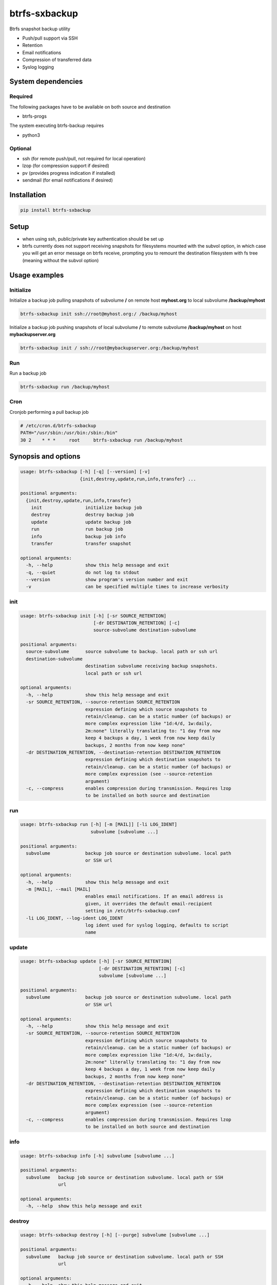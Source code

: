 btrfs-sxbackup
**************

Btrfs snapshot backup utility

* Push/pull support via SSH
* Retention
* Email notifications
* Compression of transferred data
* Syslog logging

System dependencies
===================
Required
--------
The following packages have to be available on both source and destination

* btrfs-progs

The system executing btrfs-backup requires

* python3

Optional
--------
* ssh (for remote push/pull, not required for local operation)
* lzop (for compression support if desired)
* pv (provides progress indication if installed)
* sendmail (for email notifications if desired)

Installation
============
.. code ::

    pip install btrfs-sxbackup

Setup
=====
* when using ssh, public/private key authentication should be set up
* btrfs currently does not support receiving snapshots for filesystems mounted with the subvol option, in which case you will get an error message on btrfs receive, prompting you to remount the destination filesystem with fs tree (meaning without the subvol option)

Usage examples
==============

Initialize
----------

Initialize a backup job pulling snapshots of subvolume **/** on remote host **myhost.org** to local subvolume **/backup/myhost**

.. code ::

    btrfs-sxbackup init ssh://root@myhost.org:/ /backup/myhost

Initialize a backup job pushing snapshots of local subvolume **/** to remote subvolume **/backup/myhost** on host **mybackupserver.org**

.. code ::

    btrfs-sxbackup init / ssh://root@mybackupserver.org:/backup/myhost

Run
---

Run a backup job

.. code ::

    btrfs-sxbackup run /backup/myhost

Cron
----

Cronjob performing a pull backup job

.. code ::

    # /etc/cron.d/btrfs-sxbackup
    PATH="/usr/sbin:/usr/bin:/sbin:/bin"
    30 2    * * *     root     btrfs-sxbackup run /backup/myhost

Synopsis and options
====================

.. code ::

    usage: btrfs-sxbackup [-h] [-q] [--version] [-v]
                          {init,destroy,update,run,info,transfer} ...

    positional arguments:
      {init,destroy,update,run,info,transfer}
        init                initialize backup job
        destroy             destroy backup job
        update              update backup job
        run                 run backup job
        info                backup job info
        transfer            transfer snapshot

    optional arguments:
      -h, --help            show this help message and exit
      -q, --quiet           do not log to stdout
      --version             show program's version number and exit
      -v                    can be specified multiple times to increase verbosity

init
----

.. code ::

    usage: btrfs-sxbackup init [-h] [-sr SOURCE_RETENTION]
                               [-dr DESTINATION_RETENTION] [-c]
                               source-subvolume destination-subvolume

    positional arguments:
      source-subvolume      source subvolume to backup. local path or ssh url
      destination-subvolume
                            destination subvolume receiving backup snapshots.
                            local path or ssh url

    optional arguments:
      -h, --help            show this help message and exit
      -sr SOURCE_RETENTION, --source-retention SOURCE_RETENTION
                            expression defining which source snapshots to
                            retain/cleanup. can be a static number (of backups) or
                            more complex expression like "1d:4/d, 1w:daily,
                            2m:none" literally translating to: "1 day from now
                            keep 4 backups a day, 1 week from now keep daily
                            backups, 2 months from now keep none"
      -dr DESTINATION_RETENTION, --destination-retention DESTINATION_RETENTION
                            expression defining which destination snapshots to
                            retain/cleanup. can be a static number (of backups) or
                            more complex expression (see --source-retention
                            argument)
      -c, --compress        enables compression during transmission. Requires lzop
                            to be installed on both source and destination

run
---

.. code ::

    usage: btrfs-sxbackup run [-h] [-m [MAIL]] [-li LOG_IDENT]
                              subvolume [subvolume ...]

    positional arguments:
      subvolume             backup job source or destination subvolume. local path
                            or SSH url

    optional arguments:
      -h, --help            show this help message and exit
      -m [MAIL], --mail [MAIL]
                            enables email notifications. If an email address is
                            given, it overrides the default email-recipient
                            setting in /etc/btrfs-sxbackup.conf
      -li LOG_IDENT, --log-ident LOG_IDENT
                            log ident used for syslog logging, defaults to script
                            name

update
------

.. code ::

    usage: btrfs-sxbackup update [-h] [-sr SOURCE_RETENTION]
                                 [-dr DESTINATION_RETENTION] [-c]
                                 subvolume [subvolume ...]

    positional arguments:
      subvolume             backup job source or destination subvolume. local path
                            or SSH url

    optional arguments:
      -h, --help            show this help message and exit
      -sr SOURCE_RETENTION, --source-retention SOURCE_RETENTION
                            expression defining which source snapshots to
                            retain/cleanup. can be a static number (of backups) or
                            more complex expression like "1d:4/d, 1w:daily,
                            2m:none" literally translating to: "1 day from now
                            keep 4 backups a day, 1 week from now keep daily
                            backups, 2 months from now keep none"
      -dr DESTINATION_RETENTION, --destination-retention DESTINATION_RETENTION
                            expression defining which destination snapshots to
                            retain/cleanup. can be a static number (of backups) or
                            more complex expression (see --source-retention
                            argument)
      -c, --compress        enables compression during transmission. Requires lzop
                            to be installed on both source and destination

info
----

.. code ::

    usage: btrfs-sxbackup info [-h] subvolume [subvolume ...]

    positional arguments:
      subvolume   backup job source or destination subvolume. local path or SSH
                  url

    optional arguments:
      -h, --help  show this help message and exit

destroy
-------

.. code ::

    usage: btrfs-sxbackup destroy [-h] [--purge] subvolume [subvolume ...]

    positional arguments:
      subvolume   backup job source or destination subvolume. local path or SSH
                  url

    optional arguments:
      -h, --help  show this help message and exit
      --purge     removes all backup snapshots from source and destination

transfer
--------

.. code ::

    usage: btrfs-sxbackup transfer [-h] [-c]
                                   source-subvolume destination-subvolume

    positional arguments:
      source-subvolume      source subvolume to transfer. local path or ssh url
      destination-subvolume
                            destination subvolume. local path or ssh url

    optional arguments:
      -h, --help            show this help message and exit
      -c, --compress        enables compression during transmission. Requires lzop
                            to be installed on both source and destination

Changelog
=========

0.5.5
-----
* Fixed retention breakage which could occur when first/earliest expression kept 1 backup per interval

0.5.4
-----
* Python 3.3 compatibility fixes
* Added proper support for relative paths passed to init

0.5.0
-----
* New command line interface
* Source container subvolume path is now **.sxbackup** relative to the source subvolume and cannot be customized anylonger
* Backups created with older versions are still supported.
  If you customized the source container subvolume, this will still work, but it's recommended to rename it
  to the new default (**.sxbackup**) and update source and destination configuration files (.btrfs-sxbackup) accordingly
